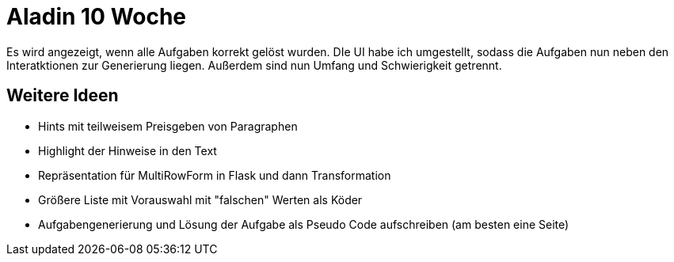 = Aladin 10 Woche

Es wird angezeigt, wenn alle Aufgaben korrekt gelöst wurden. DIe UI habe ich umgestellt, sodass die Aufgaben nun neben den Interatktionen zur Generierung liegen. Außerdem sind nun Umfang und Schwierigkeit getrennt.


== Weitere Ideen
* Hints mit teilweisem Preisgeben von Paragraphen
* Highlight der Hinweise in den Text
* Repräsentation für MultiRowForm in Flask und dann Transformation
* Größere Liste mit Vorauswahl mit "falschen" Werten als Köder
* Aufgabengenerierung und Lösung der Aufgabe als Pseudo Code aufschreiben (am besten eine Seite)